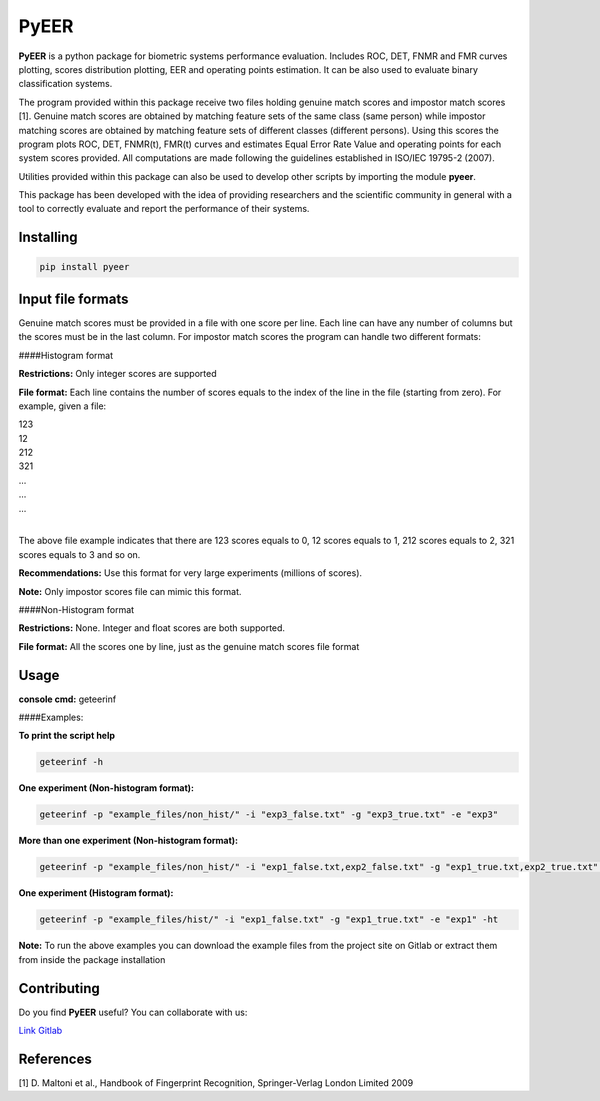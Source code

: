 PyEER
=====

**PyEER** is a python package for biometric systems performance evaluation. Includes ROC, DET, FNMR and FMR curves
plotting, scores distribution plotting, EER and operating points estimation. It can be also used to evaluate binary
classification systems.

The program provided within this package receive two files holding genuine match scores and impostor match scores [1].
Genuine match scores are obtained by matching feature sets of the same class (same person) while impostor matching
scores are obtained by matching feature sets of different classes (different persons). Using this scores the program plots
ROC, DET, FNMR(t), FMR(t) curves and estimates Equal Error Rate Value and operating points for each system scores provided.
All computations are made following the guidelines established in ISO/IEC 19795-2 (2007).

Utilities provided within this package can also be used to develop other scripts by importing the module **pyeer**.

This package has been developed with the idea of providing researchers and the scientific community in general with a 
tool to correctly evaluate and report the performance of their systems.

Installing
----------

.. code:: sh

    pip install pyeer

Input file formats
------------------
Genuine match scores must be provided in a file with one score per line. Each line can have any number of columns but
the scores must be in the last column. For impostor match scores the program can handle two different formats:

####Histogram format

**Restrictions:** Only integer scores are supported

**File format:** Each line contains the number of scores equals to the index of the line in the file
(starting from zero). For example, given a file:

| 123
| 12
| 212
| 321
| ...
| ...
| ...
|

The above file example indicates that there are 123 scores equals to 0, 12 scores equals to 1, 212 scores
equals to 2, 321 scores equals to 3 and so on.

**Recommendations:** Use this format for very large experiments (millions of scores).

**Note:** Only impostor scores file can mimic this format.

####Non-Histogram format

**Restrictions:** None. Integer and float scores are both supported.

**File format:** All the scores one by line, just as the genuine match scores file format

Usage
-----

**console cmd:** geteerinf

####Examples:


**To print the script help**

.. code:: sh

    geteerinf -h

**One experiment (Non-histogram format):**

.. code:: sh

    geteerinf -p "example_files/non_hist/" -i "exp3_false.txt" -g "exp3_true.txt" -e "exp3"

**More than one experiment (Non-histogram format):**

.. code:: sh

    geteerinf -p "example_files/non_hist/" -i "exp1_false.txt,exp2_false.txt" -g "exp1_true.txt,exp2_true.txt" -e "exp1,exp2"

**One experiment (Histogram format):**

.. code:: sh

    geteerinf -p "example_files/hist/" -i "exp1_false.txt" -g "exp1_true.txt" -e "exp1" -ht

**Note:** To run the above examples you can download the example files from the project site
on Gitlab or extract them from inside the package installation

Contributing
------------

Do you find **PyEER** useful? You can collaborate with us:

`Link Gitlab <https://gitlab.com/manuelaguadomtz/pyeer>`_

References
----------

[1] D. Maltoni et al., Handbook of Fingerprint Recognition, Springer-Verlag London Limited 2009
